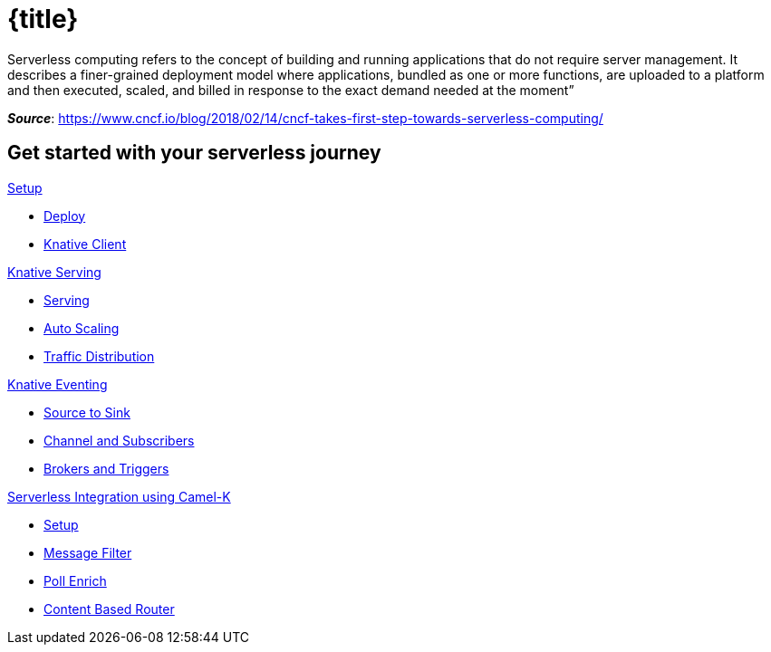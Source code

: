 = {title}
:page-layout: home
:!sectids:

****
Serverless computing refers to the concept of building and running applications that do not require server management. It describes a finer-grained deployment model where applications, bundled as one or more functions, are uploaded to a platform and then executed, scaled, and billed in response to the exact demand needed at the moment”

[.small.text-right]
__**Source**__:  https://www.cncf.io/blog/2018/02/14/cncf-takes-first-step-towards-serverless-computing/
****

[.tiles.browse]
== Get started with your serverless journey

[.tile]
.xref:knative-tutorial-basics:ROOT:index.adoc[Setup]
* xref:knative-tutorial-basics:ROOT:setup.adoc[Deploy]
* xref:knative-tutorial-basics:ROOT:knative-client.adoc[Knative Client]

[.tile]
.xref:knative-tutorial-basics:ROOT:index.adoc[Knative Serving]
* xref:knative-tutorial-basics:ROOT:basic-fundas.adoc[Serving]
* xref:knative-tutorial-basics:ROOT:scaling.adoc[Auto Scaling]
* xref:knative-tutorial-basics:ROOT:traffic-distribution.adoc[Traffic Distribution]

[.tile]
.xref:knative-tutorial-basics:ROOT:eventing/eventing.adoc[Knative Eventing]
*** xref:knative-tutorial-basics:ROOT:eventing/eventing-src-to-sink.adoc.adoc[Source to Sink]
*** xref:knative-tutorial-basics:ROOT:eventing/channel-and-subscribers.adoc[Channel and Subscribers]
*** xref:knative-tutorial-basics:ROOT:eventing/eventing-trigger-broker.adoc[Brokers and Triggers]

ifndef::workshop[]
[.tile]
.xref:knative-tutorial-camelk:ROOT:index.adoc[Serverless Integration using Camel-K]
* xref:knative-tutorial-camelk:ROOT:setup.adoc[Setup]
* xref:knative-tutorial-camelk:ROOT:getting-started.adoc[Message Filter]
* xref:knative-tutorial-camelk:ROOT:poll-enrich.adoc[Poll Enrich]
*  xref:knative-tutorial-camelk:ROOT:content-based-router.adoc[Content Based Router]
endif::[]